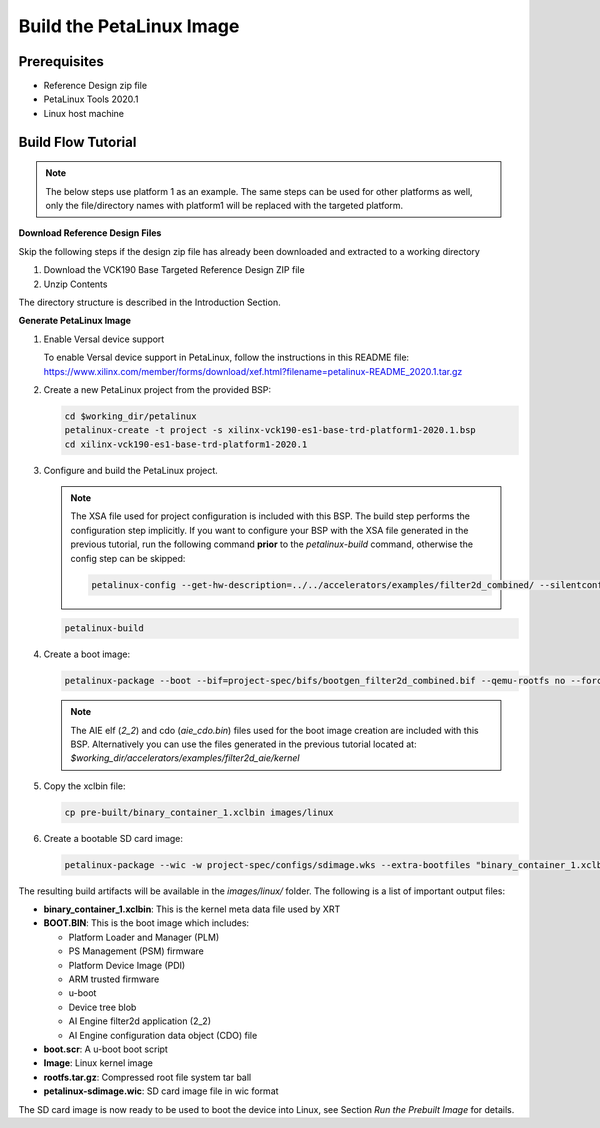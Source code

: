 Build the PetaLinux Image
=========================

Prerequisites
-------------

* Reference Design zip file

* PetaLinux Tools 2020.1

* Linux host machine

Build Flow Tutorial
-------------------

.. note::

   The below steps use platform 1 as an example. The same steps can be used for
   other platforms as well, only the file/directory names with platform1 will be
   replaced with the targeted platform.

**Download Reference Design Files**

Skip the following steps if the design zip file has already been downloaded and
extracted to a working directory

#. Download the VCK190 Base Targeted Reference Design ZIP file

#. Unzip Contents

The directory structure is described in the Introduction Section.

**Generate PetaLinux Image**

#. Enable Versal device support

   To enable Versal device support in PetaLinux, follow the instructions
   in this README file: https://www.xilinx.com/member/forms/download/xef.html?filename=petalinux-README_2020.1.tar.gz

#. Create a new PetaLinux project from the provided BSP:

   .. code-block:: bash

      cd $working_dir/petalinux
      petalinux-create -t project -s xilinx-vck190-es1-base-trd-platform1-2020.1.bsp
      cd xilinx-vck190-es1-base-trd-platform1-2020.1


#. Configure and build the PetaLinux project.

   .. note::

      The XSA file used for project configuration is included with this BSP.
      The build step performs the configuration step implicitly. If you want
      to configure your BSP with the XSA file generated in the previous
      tutorial, run the following command **prior** to the *petalinux-build*
      command, otherwise the config step can be skipped:

      .. code-block:: bash

         petalinux-config --get-hw-description=../../accelerators/examples/filter2d_combined/ --silentconfig

   .. code-block:: bash

      petalinux-build

#. Create a boot image:

   .. code-block:: bash

      petalinux-package --boot --bif=project-spec/bifs/bootgen_filter2d_combined.bif --qemu-rootfs no --force

   .. note::

      The AIE elf (*2_2*) and cdo (*aie_cdo.bin*) files used for the boot image
      creation are included with this BSP. Alternatively you can use the files
      generated in the previous tutorial located at:
      *$working_dir/accelerators/examples/filter2d_aie/kernel*

#. Copy the xclbin file:

   .. code-block:: bash

      cp pre-built/binary_container_1.xclbin images/linux

#. Create a bootable SD card image:

   .. code-block:: bash

      petalinux-package --wic -w project-spec/configs/sdimage.wks --extra-bootfiles "binary_container_1.xclbin"

The resulting build artifacts will be available in the *images/linux/* folder.
The following is a list of important output files:

* **binary_container_1.xclbin**: This is the kernel meta data file used by XRT

* **BOOT.BIN**: This is the boot image which includes:

  * Platform Loader and Manager (PLM)

  * PS Management (PSM) firmware

  * Platform Device Image (PDI)

  * ARM trusted firmware

  * u-boot

  * Device tree blob

  * AI Engine filter2d application (2_2)

  * AI Engine configuration data object (CDO) file

* **boot.scr**: A u-boot boot script

* **Image**: Linux kernel image

* **rootfs.tar.gz**: Compressed root file system tar ball

* **petalinux-sdimage.wic**: SD card image file in wic format

The SD card image is now ready to be used to boot the device into Linux, see
Section *Run the Prebuilt Image* for details.

